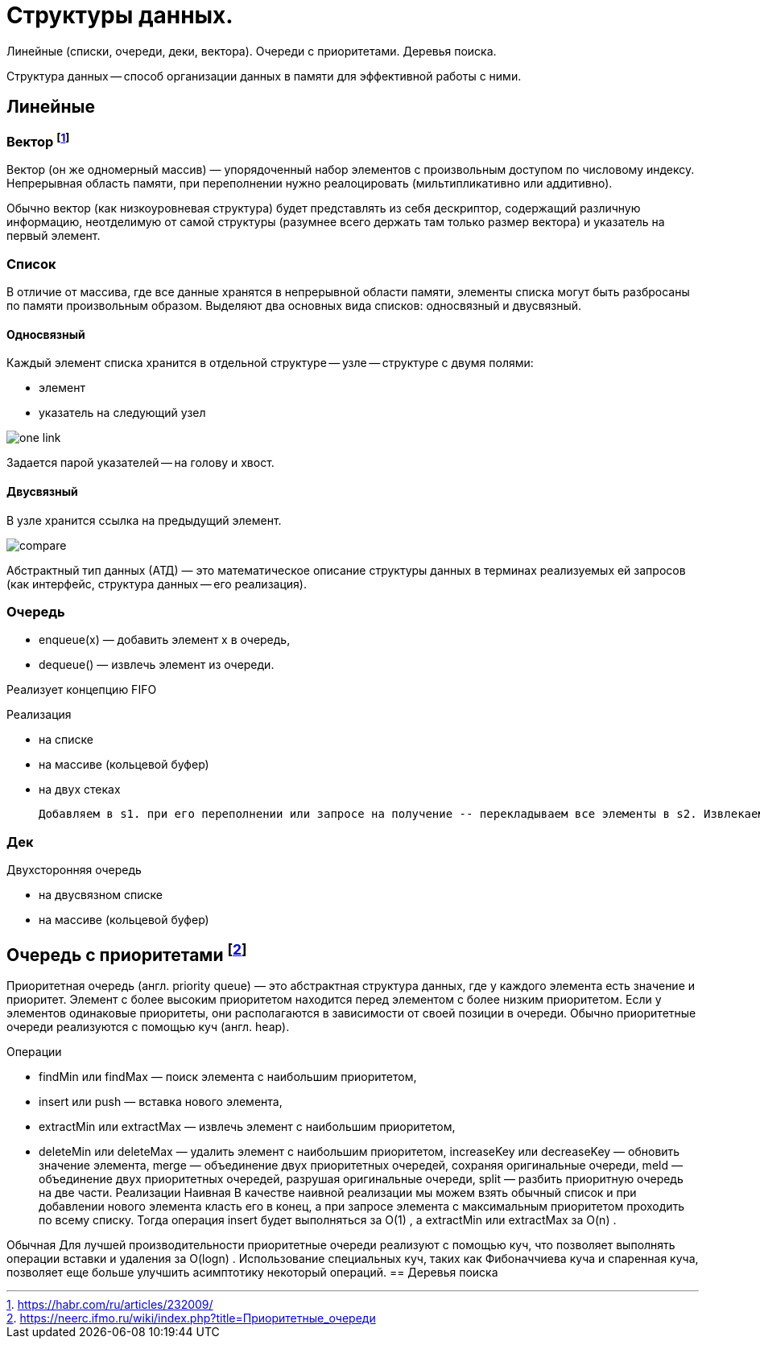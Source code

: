 = Структуры данных.

Линейные (списки, очереди, деки, вектора). Очереди с приоритетами. Деревья поиска.

Структура данных -- способ организации данных в памяти для эффективной работы с ними.

== Линейные

=== Вектор footnote:[https://habr.com/ru/articles/232009/]
Вектор (он же одномерный массив) — упорядоченный набор элементов с произвольным доступом по числовому индексу. Непрерывная область памяти, при переполнении нужно реалоцировать (мильтипликативно или аддитивно).

Обычно вектор (как низкоуровневая структура) будет представлять из себя дескриптор, содержащий различную информацию, неотделимую от самой структуры (разумнее всего держать там только размер вектора) и указатель на первый элемент.

=== Список 
В отличие от массива, где все данные хранятся в непрерывной области памяти, элементы списка могут быть разбросаны по памяти произвольным образом. Выделяют два основных вида списков: односвязный и двусвязный.

==== Односвязный 
Каждый элемент списка хранится в отдельной структуре -- узле -- структуре с двумя полями:

* элемент
* указатель на следующий узел

image::media/one_link.png[]

Задается парой указателей -- на голову и хвост.

==== Двусвязный 
В узле хранится ссылка на предыдущий элемент. 

image::media/compare.png[]


Абстрактный тип данных (АТД) — это математическое описание структуры данных в терминах реализуемых ей запросов (как интерфейс, структура данных -- его реализация).

=== Очередь
• enqueue(x) — добавить элемент x в очередь,
• dequeue() — извлечь элемент из очереди.

Реализует концепцию FIFO

Реализация 

* на списке
* на массиве (кольцевой буфер)
* на двух стеках 

 Добавляем в s1. при его переполнении или запросе на получение -- перекладываем все элементы в s2. Извлекаем из s2. Амортизированное время также линейно (не больше двух push\pop на каждый элемент)

=== Дек
Двухсторонняя очередь 

* на двусвязном списке
* на массиве (кольцевой буфер)

== Очередь с приоритетами footnote:[https://neerc.ifmo.ru/wiki/index.php?title=Приоритетные_очереди]
Приоритетная очередь (англ. priority queue) — это абстрактная структура данных, где у каждого элемента есть значение и приоритет. Элемент с более высоким приоритетом находится перед элементом с более низким приоритетом. Если у элементов одинаковые приоритеты, они располагаются в зависимости от своей позиции в очереди. Обычно приоритетные очереди реализуются с помощью куч (англ. heap).

Операции

* findMin или findMax — поиск элемента с наибольшим приоритетом,
* insert или push — вставка нового элемента,
* extractMin или extractMax — извлечь элемент с наибольшим приоритетом,
* deleteMin или deleteMax — удалить элемент с наибольшим приоритетом,
increaseKey
 или decreaseKey
 — обновить значение элемента,
merge
 — объединение двух приоритетных очередей, сохраняя оригинальные очереди,
meld
 — объединение двух приоритетных очередей, разрушая оригинальные очереди,
split
 — разбить приоритную очередь на две части.
Реализации
Наивная
В качестве наивной реализации мы можем взять обычный список и при добавлении нового элемента класть его в конец, а при запросе элемента с максимальным приоритетом проходить по всему списку. Тогда операция insert
 будет выполняться за O(1)
, а extractMin
 или extractMax
 за O(n)
.

Обычная
Для лучшей производительности приоритетные очереди реализуют с помощью куч, что позволяет выполнять операции вставки и удаления за O(logn)
. Использование специальных куч, таких как Фибоначчиева куча и спаренная куча, позволяет еще больше улучшить асимптотику некоторый операций.
== Деревья поиска
